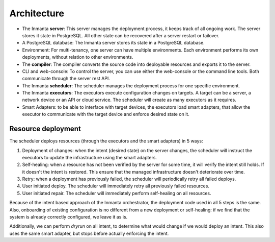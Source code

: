 .. _arch:

Architecture
============

.. image:: _static/component.*
   :width: 100%
   :alt: Overview of the Inmanta platform

* The Inmanta **server**: This server manages the deployment process, it keeps track of all ongoing work.
  The server stores it state in PostgreSQL. All other state can be recovered after a server restart or failover.
* A PostgreSQL database: The Inmanta server stores its state in a PostgreSQL database.
* Environment: For multi-tenancy, one server can have multiple environments. Each environment performs its own deployments, without relation to other environments.
* The **compiler**: The compiler converts the source code into deployable resources and exports it to the server.
* CLI and web-console: To control the server, you can use either the web-console or the command line tools. Both communicate
  through the server rest API.
* The Inmanta **scheduler**: The scheduler manages the deployment process for one specific environment.
* The Inmanta **executors**: The executors execute configuration changes on targets. A target can be a server, a network device or an API
  or cloud service. The scheduler will create as many executors as it requires.
* Smart Adapters: to be able to interface with target devices, the executors load smart adapters, that allow the executor to communicate with the target device and enforce desired state on it.



Resource deployment
-------------------

The scheduler deploys resources (through the executors and the smart adapters) in 5 ways:

1. Deployment of changes: when the intent (desired state) on the server changes, the scheduler will instruct the executors to update the infrastructure using the smart adapters.
2. Self-healing: when a resource has not been verified by the server for some time, it will verify the intent still holds. If it doesn't the intent is restored. This ensure that the managed infrastructure doesn't deteriorate over time.
3. Retry: when a deployment has previously failed, the scheduler will periodically retry all failed deploys.
4. User initiated deploy. The scheduler will immediately retry all previously failed resources.
5. User initiated repair. The scheduler will immediately perform self-healing on all resources.

Because of the intent based approach of the Inmanta orchestrator, the deployment code used in all 5 steps is the same.
Also, onboarding of existing configuration is no different from a new deployment or self-healing: if we find that the system is already correctly configured, we leave it as is.

Additionally, we can perform *dryrun* on all intent, to determine what would change if we would deploy an intent. This also uses the same smart adapter, but stops before actually enforcing the intent.

